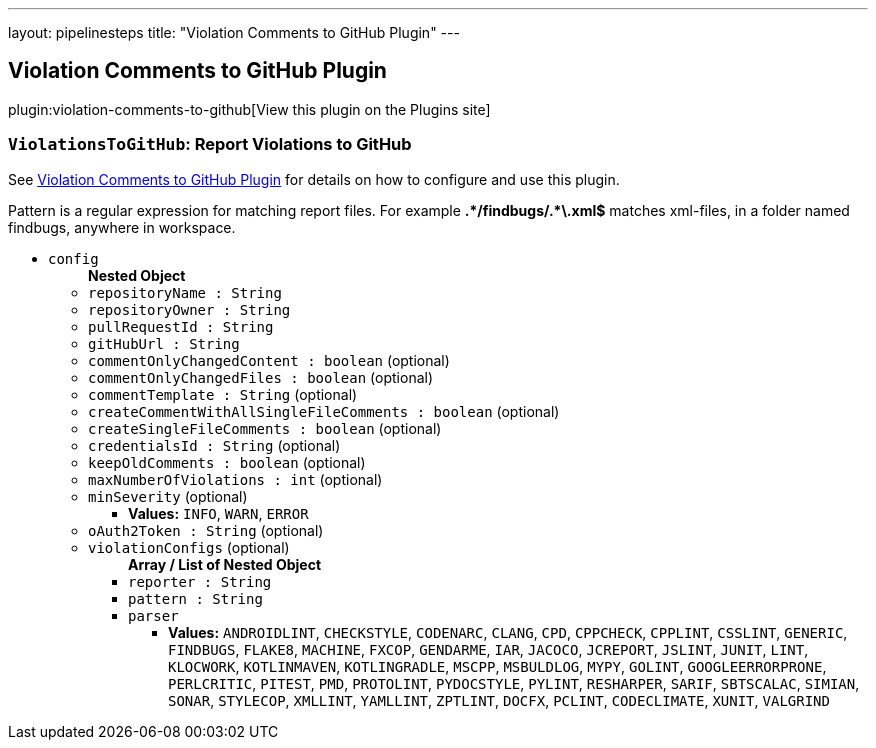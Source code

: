 ---
layout: pipelinesteps
title: "Violation Comments to GitHub Plugin"
---

:notitle:
:description:
:author:
:email: jenkinsci-users@googlegroups.com
:sectanchors:
:toc: left
:compat-mode!:

== Violation Comments to GitHub Plugin

plugin:violation-comments-to-github[View this plugin on the Plugins site]

=== `ViolationsToGitHub`: Report Violations to GitHub
++++
<div><div>
 <p>See <a href="https://wiki.jenkins-ci.org/display/JENKINS/Violation+Comments+to+GitHub+Plugin" rel="nofollow">Violation Comments to GitHub Plugin</a> for details on how to configure and use this plugin.</p>
 <p>Pattern is a regular expression for matching report files. For example <b>.*/findbugs/.*\.xml$</b> matches xml-files, in a folder named findbugs, anywhere in workspace.</p>
</div></div>
<ul><li><code>config</code>
<ul><b>Nested Object</b>
<li><code>repositoryName : String</code>
</li>
<li><code>repositoryOwner : String</code>
</li>
<li><code>pullRequestId : String</code>
</li>
<li><code>gitHubUrl : String</code>
</li>
<li><code>commentOnlyChangedContent : boolean</code> (optional)
</li>
<li><code>commentOnlyChangedFiles : boolean</code> (optional)
</li>
<li><code>commentTemplate : String</code> (optional)
</li>
<li><code>createCommentWithAllSingleFileComments : boolean</code> (optional)
</li>
<li><code>createSingleFileComments : boolean</code> (optional)
</li>
<li><code>credentialsId : String</code> (optional)
</li>
<li><code>keepOldComments : boolean</code> (optional)
</li>
<li><code>maxNumberOfViolations : int</code> (optional)
</li>
<li><code>minSeverity</code> (optional)
<ul><li><b>Values:</b> <code>INFO</code>, <code>WARN</code>, <code>ERROR</code></li></ul></li>
<li><code>oAuth2Token : String</code> (optional)
</li>
<li><code>violationConfigs</code> (optional)
<ul><b>Array / List of Nested Object</b>
<li><code>reporter : String</code>
</li>
<li><code>pattern : String</code>
</li>
<li><code>parser</code>
<ul><li><b>Values:</b> <code>ANDROIDLINT</code>, <code>CHECKSTYLE</code>, <code>CODENARC</code>, <code>CLANG</code>, <code>CPD</code>, <code>CPPCHECK</code>, <code>CPPLINT</code>, <code>CSSLINT</code>, <code>GENERIC</code>, <code>FINDBUGS</code>, <code>FLAKE8</code>, <code>MACHINE</code>, <code>FXCOP</code>, <code>GENDARME</code>, <code>IAR</code>, <code>JACOCO</code>, <code>JCREPORT</code>, <code>JSLINT</code>, <code>JUNIT</code>, <code>LINT</code>, <code>KLOCWORK</code>, <code>KOTLINMAVEN</code>, <code>KOTLINGRADLE</code>, <code>MSCPP</code>, <code>MSBULDLOG</code>, <code>MYPY</code>, <code>GOLINT</code>, <code>GOOGLEERRORPRONE</code>, <code>PERLCRITIC</code>, <code>PITEST</code>, <code>PMD</code>, <code>PROTOLINT</code>, <code>PYDOCSTYLE</code>, <code>PYLINT</code>, <code>RESHARPER</code>, <code>SARIF</code>, <code>SBTSCALAC</code>, <code>SIMIAN</code>, <code>SONAR</code>, <code>STYLECOP</code>, <code>XMLLINT</code>, <code>YAMLLINT</code>, <code>ZPTLINT</code>, <code>DOCFX</code>, <code>PCLINT</code>, <code>CODECLIMATE</code>, <code>XUNIT</code>, <code>VALGRIND</code></li></ul></li>
</ul></li>
</ul></li>
</ul>


++++
